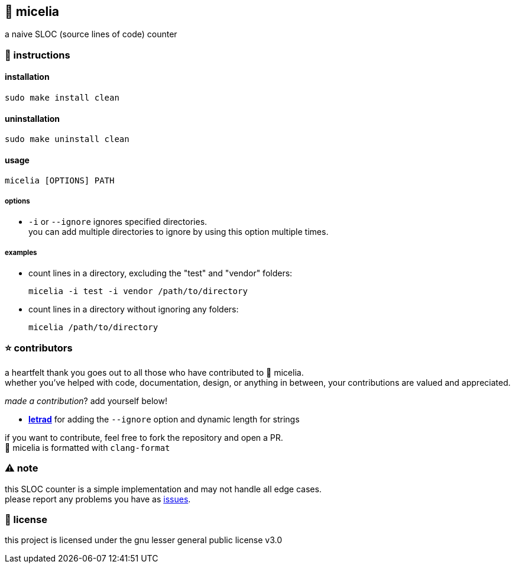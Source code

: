 == 🍄 micelia

a naive SLOC (source lines of code) counter

=== 📑 instructions

==== installation

[source,sh]
----
sudo make install clean
----
==== uninstallation
[source,sh]
----
sudo make uninstall clean 
----

==== usage

[source,sh]
----
micelia [OPTIONS] PATH
----

===== options

- `-i` or `--ignore` ignores specified directories. + 
you can add multiple directories to ignore by using this option multiple times.

===== examples

- count lines in a directory, excluding the "test" and "vendor" folders:

  micelia -i test -i vendor /path/to/directory

- count lines in a directory without ignoring any folders:

  micelia /path/to/directory

=== ⭐ contributors
a heartfelt thank you goes out to all those who have contributed to 🍄 micelia. +
whether you've helped with code, documentation, design, or anything in between, your contributions are valued and appreciated.

_made a contribution_? add yourself below!

    - *https://github.com/letrad[letrad]* for adding the `--ignore` option and dynamic length for strings

if you want to contribute, feel free to fork the repository and open a PR. +
🍄 micelia is formatted with `clang-format`


=== ⚠️ note

this SLOC counter is a simple implementation and may not handle all edge cases. +
please report any problems you have as https://github.com/drainpixie/micelia/issues[issues].


=== 📄 license

this project is licensed under the gnu lesser general public license v3.0
